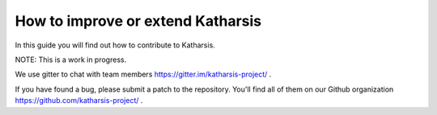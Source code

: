 How to improve or extend Katharsis
==================================

In this guide you will find out how to contribute to Katharsis.

NOTE: This is a work in progress.

We use gitter to chat with team members https://gitter.im/katharsis-project/ .

If you have found a bug, please submit a patch to the repository.
You'll find all of them on our Github organization https://github.com/katharsis-project/ .
